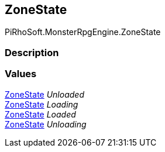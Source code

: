 [#reference/zone-state]

## ZoneState

PiRhoSoft.MonsterRpgEngine.ZoneState

### Description

### Values

<<reference/zone-state.html,ZoneState>> _Unloaded_::

<<reference/zone-state.html,ZoneState>> _Loading_::

<<reference/zone-state.html,ZoneState>> _Loaded_::

<<reference/zone-state.html,ZoneState>> _Unloading_::